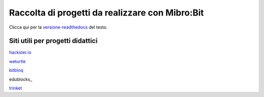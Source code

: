 Raccolta di progetti da realizzare con Mibro:Bit
=================================================

Clicca qui per la versione-readthedocs_ del testo.

Siti utili per progetti didattici
---------------------------------

hackster.io_

weturtle_

bitbloq_

edublocks_

trinket_



.. _versione-readthedocs: http://microbit-grandiprogetti.readthedocs.io/it/latest/index.html

.. _hackster.io: https://www.hackster.io

.. _weturtle: https://www.weturtle.org/

.. _bitbloq: http://bitbloq.bq.com/#/

.. _edublock: https://edublocks.org/#raspberrypi

.. _trinket: https://trinket.io/

